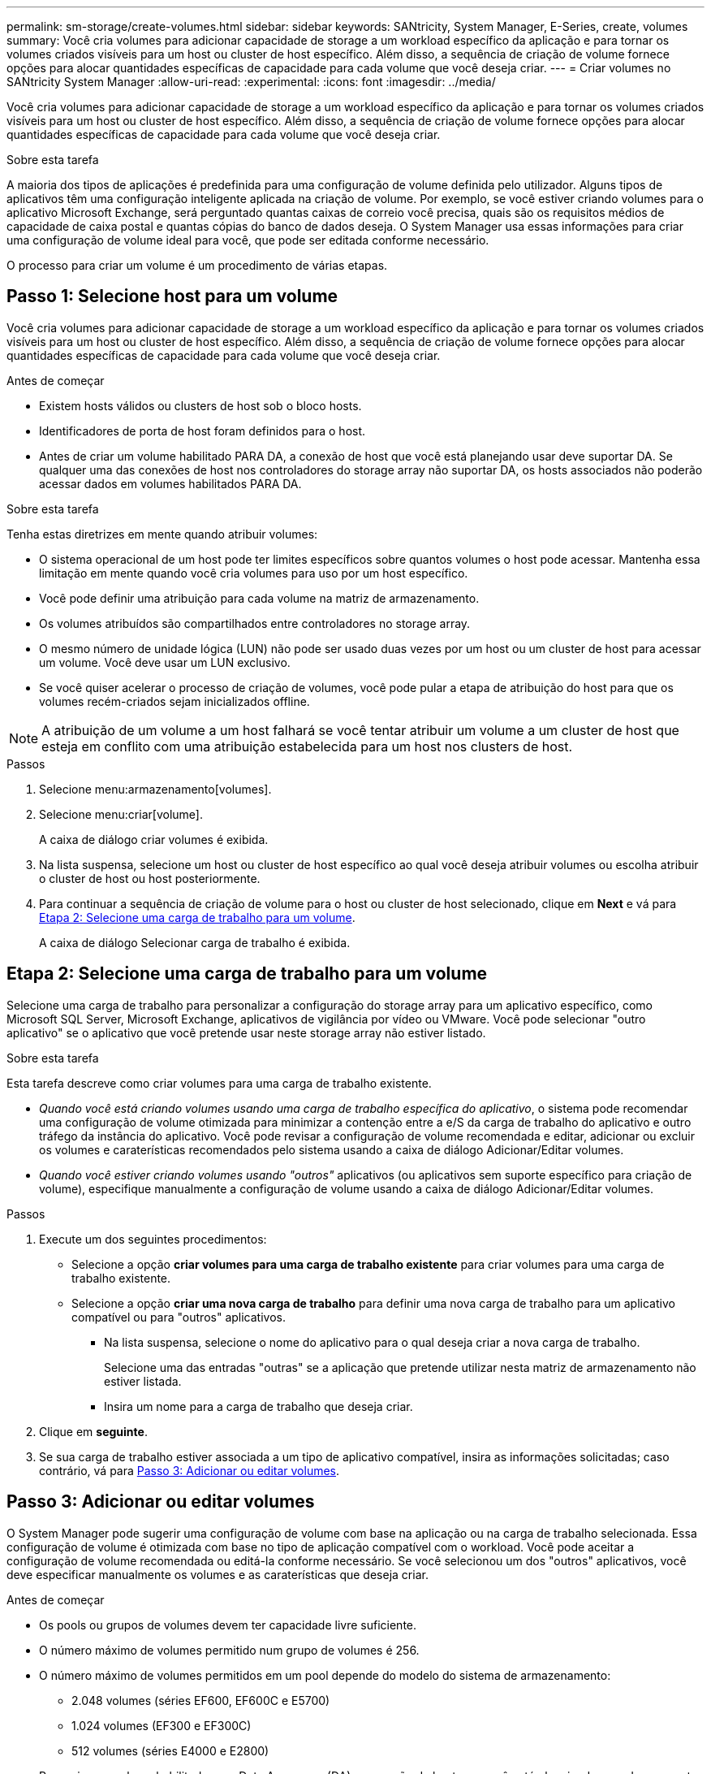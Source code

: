 ---
permalink: sm-storage/create-volumes.html 
sidebar: sidebar 
keywords: SANtricity, System Manager, E-Series, create, volumes 
summary: Você cria volumes para adicionar capacidade de storage a um workload específico da aplicação e para tornar os volumes criados visíveis para um host ou cluster de host específico. Além disso, a sequência de criação de volume fornece opções para alocar quantidades específicas de capacidade para cada volume que você deseja criar. 
---
= Criar volumes no SANtricity System Manager
:allow-uri-read: 
:experimental: 
:icons: font
:imagesdir: ../media/


[role="lead"]
Você cria volumes para adicionar capacidade de storage a um workload específico da aplicação e para tornar os volumes criados visíveis para um host ou cluster de host específico. Além disso, a sequência de criação de volume fornece opções para alocar quantidades específicas de capacidade para cada volume que você deseja criar.

.Sobre esta tarefa
A maioria dos tipos de aplicações é predefinida para uma configuração de volume definida pelo utilizador. Alguns tipos de aplicativos têm uma configuração inteligente aplicada na criação de volume. Por exemplo, se você estiver criando volumes para o aplicativo Microsoft Exchange, será perguntado quantas caixas de correio você precisa, quais são os requisitos médios de capacidade de caixa postal e quantas cópias do banco de dados deseja. O System Manager usa essas informações para criar uma configuração de volume ideal para você, que pode ser editada conforme necessário.

O processo para criar um volume é um procedimento de várias etapas.



== Passo 1: Selecione host para um volume

Você cria volumes para adicionar capacidade de storage a um workload específico da aplicação e para tornar os volumes criados visíveis para um host ou cluster de host específico. Além disso, a sequência de criação de volume fornece opções para alocar quantidades específicas de capacidade para cada volume que você deseja criar.

.Antes de começar
* Existem hosts válidos ou clusters de host sob o bloco hosts.
* Identificadores de porta de host foram definidos para o host.
* Antes de criar um volume habilitado PARA DA, a conexão de host que você está planejando usar deve suportar DA. Se qualquer uma das conexões de host nos controladores do storage array não suportar DA, os hosts associados não poderão acessar dados em volumes habilitados PARA DA.


.Sobre esta tarefa
Tenha estas diretrizes em mente quando atribuir volumes:

* O sistema operacional de um host pode ter limites específicos sobre quantos volumes o host pode acessar. Mantenha essa limitação em mente quando você cria volumes para uso por um host específico.
* Você pode definir uma atribuição para cada volume na matriz de armazenamento.
* Os volumes atribuídos são compartilhados entre controladores no storage array.
* O mesmo número de unidade lógica (LUN) não pode ser usado duas vezes por um host ou um cluster de host para acessar um volume. Você deve usar um LUN exclusivo.
* Se você quiser acelerar o processo de criação de volumes, você pode pular a etapa de atribuição do host para que os volumes recém-criados sejam inicializados offline.


[NOTE]
====
A atribuição de um volume a um host falhará se você tentar atribuir um volume a um cluster de host que esteja em conflito com uma atribuição estabelecida para um host nos clusters de host.

====
.Passos
. Selecione menu:armazenamento[volumes].
. Selecione menu:criar[volume].
+
A caixa de diálogo criar volumes é exibida.

. Na lista suspensa, selecione um host ou cluster de host específico ao qual você deseja atribuir volumes ou escolha atribuir o cluster de host ou host posteriormente.
. Para continuar a sequência de criação de volume para o host ou cluster de host selecionado, clique em *Next* e vá para <<Etapa 2: Selecione uma carga de trabalho para um volume>>.
+
A caixa de diálogo Selecionar carga de trabalho é exibida.





== Etapa 2: Selecione uma carga de trabalho para um volume

Selecione uma carga de trabalho para personalizar a configuração do storage array para um aplicativo específico, como Microsoft SQL Server, Microsoft Exchange, aplicativos de vigilância por vídeo ou VMware. Você pode selecionar "outro aplicativo" se o aplicativo que você pretende usar neste storage array não estiver listado.

.Sobre esta tarefa
Esta tarefa descreve como criar volumes para uma carga de trabalho existente.

* _Quando você está criando volumes usando uma carga de trabalho específica do aplicativo_, o sistema pode recomendar uma configuração de volume otimizada para minimizar a contenção entre a e/S da carga de trabalho do aplicativo e outro tráfego da instância do aplicativo. Você pode revisar a configuração de volume recomendada e editar, adicionar ou excluir os volumes e caraterísticas recomendados pelo sistema usando a caixa de diálogo Adicionar/Editar volumes.
* _Quando você estiver criando volumes usando "outros"_ aplicativos (ou aplicativos sem suporte específico para criação de volume), especifique manualmente a configuração de volume usando a caixa de diálogo Adicionar/Editar volumes.


.Passos
. Execute um dos seguintes procedimentos:
+
** Selecione a opção *criar volumes para uma carga de trabalho existente* para criar volumes para uma carga de trabalho existente.
** Selecione a opção *criar uma nova carga de trabalho* para definir uma nova carga de trabalho para um aplicativo compatível ou para "outros" aplicativos.
+
*** Na lista suspensa, selecione o nome do aplicativo para o qual deseja criar a nova carga de trabalho.
+
Selecione uma das entradas "outras" se a aplicação que pretende utilizar nesta matriz de armazenamento não estiver listada.

*** Insira um nome para a carga de trabalho que deseja criar.




. Clique em *seguinte*.
. Se sua carga de trabalho estiver associada a um tipo de aplicativo compatível, insira as informações solicitadas; caso contrário, vá para <<Passo 3: Adicionar ou editar volumes>>.




== Passo 3: Adicionar ou editar volumes

O System Manager pode sugerir uma configuração de volume com base na aplicação ou na carga de trabalho selecionada. Essa configuração de volume é otimizada com base no tipo de aplicação compatível com o workload. Você pode aceitar a configuração de volume recomendada ou editá-la conforme necessário. Se você selecionou um dos "outros" aplicativos, você deve especificar manualmente os volumes e as caraterísticas que deseja criar.

.Antes de começar
* Os pools ou grupos de volumes devem ter capacidade livre suficiente.
* O número máximo de volumes permitido num grupo de volumes é 256.
* O número máximo de volumes permitidos em um pool depende do modelo do sistema de armazenamento:
+
** 2.048 volumes (séries EF600, EF600C e E5700)
** 1.024 volumes (EF300 e EF300C)
** 512 volumes (séries E4000 e E2800)


* Para criar um volume habilitado para Data Assurance (DA), a conexão de host que você está planejando usar deve suportar DA.
+
.Selecionar um pool ou grupo de volumes com capacidade segura
[%collapsible]
====
Se você quiser criar um volume habilitado PARA DA, selecione um pool ou grupo de volumes que seja capaz de DA (procure *Yes* ao lado de "DA" na tabela de candidatos a grupo de grupo de volume e pool).

As capacidades DA são apresentadas no nível de grupo de volume e pool no System Manager. A proteção DA verifica e corrige erros que podem ocorrer à medida que os dados são transferidos através dos controladores para as unidades. A seleção de um pool ou grupo de volume compatível com DA para o novo volume garante que quaisquer erros sejam detetados e corrigidos.

Se qualquer uma das conexões de host nos controladores do storage array não suportar DA, os hosts associados não poderão acessar dados em volumes habilitados PARA DA.

====
* Para criar um volume habilitado para segurança, uma chave de segurança deve ser criada para o storage array.
+
.Selecionar um pool ou grupo de volumes com capacidade segura
[%collapsible]
====
Se você quiser criar um volume habilitado para segurança, selecione um pool ou grupo de volumes que seja capaz de proteger (procure *Sim* ao lado de "compatível com segurança" na tabela de candidatos ao grupo de volumes e pool).

Os recursos de segurança da unidade são apresentados no nível de grupo de volume e pool no System Manager. Unidades com capacidade segura evitam o acesso não autorizado aos dados em uma unidade que é fisicamente removida do storage array. Uma unidade habilitada para segurança criptografa os dados durante gravações e descriptografa os dados durante leituras usando uma chave de criptografia exclusiva_.

Um pool ou grupo de volumes pode conter unidades com capacidade de segurança e não seguras, mas todas as unidades devem ser seguras para usar seus recursos de criptografia.

====
* Para criar um volume provisionado por recursos, todas as unidades devem ser unidades NVMe com a opção Desalocadas ou não escritas Logical Block Error (DULBE).


.Sobre esta tarefa
Crie volumes a partir de pools ou grupos de volumes. A caixa de diálogo Adicionar/Editar volumes mostra todos os pools qualificados e grupos de volumes na matriz de armazenamento. Para cada pool qualificado e grupo de volumes, o número de unidades disponíveis e a capacidade total gratuita são exibidos.

Para alguns workloads específicos da aplicação, cada pool ou grupo de volumes qualificado mostra a capacidade proposta com base na configuração de volume sugerida e mostra a capacidade livre restante no GiB. Para outros workloads, a capacidade proposta aparece quando você adiciona volumes a um pool ou grupo de volumes e especifica a capacidade relatada.

.Passos
. Escolha uma dessas ações com base se você selecionou outra ou uma carga de trabalho específica do aplicativo:
+
** *Other* -- clique em *Add new volume* em cada pool ou grupo de volumes que você deseja usar para criar um ou mais volumes.
+
.Detalhes do campo
[%collapsible]
====
[cols="25h,~"]
|===
| Campo | Descrição 


 a| 
Nome do volume
 a| 
Um volume recebe um nome padrão pelo System Manager durante a sequência de criação de volume. Você pode aceitar o nome padrão ou fornecer um nome mais descritivo indicando o tipo de dados armazenados no volume.



 a| 
Capacidade comunicada
 a| 
Defina a capacidade do novo volume e as unidades de capacidade a utilizar (MIB, GiB ou TIB). Para volumes espessos, a capacidade mínima é de 1 MIB e a capacidade máxima é determinada pelo número e capacidade das unidades no pool ou grupo de volumes.

Tenha em mente que a capacidade de storage também é necessária para serviços de cópia (imagens snapshot, volumes snapshot, cópias de volume e espelhos remotos). Portanto, não aloca toda a capacidade a volumes padrão.

A capacidade em um pool é alocada em incrementos de 4 GiB ou 8 GiB, dependendo do tipo de unidade. Qualquer capacidade que não seja um múltiplo de 4 ou 8 GiB é alocada, mas não utilizável. Para garantir que toda a capacidade possa ser utilizável, especifique a capacidade em incrementos de 4 GiB ou 8 GiB. Se existir capacidade inutilizável, a única forma de a recuperar é aumentar a capacidade do volume.



 a| 
Tamanho do bloco de volume (somente EF300 e EF600)
 a| 
Mostra os tamanhos de bloco que podem ser criados para o volume:

*** 512 -- 512 bytes
*** 4K -- 4.096 bytes




 a| 
Tamanho do segmento
 a| 
Mostra a definição para o dimensionamento de segmentos, que aparece apenas para volumes num grupo de volumes. Você pode alterar o tamanho do segmento para otimizar o desempenho.

* Transições permitidas de tamanho de segmento* -- o System Manager determina as transições de tamanho de segmento permitidas. Os tamanhos de segmento que são transições inadequadas do tamanho de segmento atual não estão disponíveis na lista suspensa. As transições permitidas geralmente são o dobro ou metade do tamanho atual do segmento. Por exemplo, se o tamanho atual do segmento de volume for 32 KiB, um novo tamanho de segmento de volume de 16 KiB ou 64 KiB será permitido.

*Volumes habilitados para cache SSD* -- você pode especificar um tamanho de segmento de 4 KiB para volumes habilitados para cache SSD. Certifique-se de selecionar o tamanho de segmento de 4 KiB apenas para volumes habilitados para cache SSD que lidam com operações de e/S de bloco pequeno (por exemplo, tamanhos de bloco de e/S KiB 16 ou menores). O desempenho pode ser afetado se você selecionar 4 KiB como o tamanho do segmento para volumes habilitados para cache SSD que lidam com operações sequenciais de blocos grandes.

*Quantidade de tempo para alterar o tamanho do segmento* -- a quantidade de tempo para alterar o tamanho do segmento de um volume depende dessas variáveis:

*** A carga de e/S do host
*** A prioridade de modificação do volume
*** O número de unidades no grupo de volumes
*** O número de canais da unidade
*** O poder de processamento dos controladores do storage array


Quando você altera o tamanho do segmento de um volume, o desempenho de e/S é afetado, mas seus dados permanecem disponíveis.



 a| 
Com capacidade segura
 a| 
*Yes* aparece ao lado de "Secure-Capable" somente se as unidades no pool ou grupo de volumes forem seguras.

O Drive Security impede o acesso não autorizado aos dados em uma unidade que é fisicamente removida do storage array. Esta opção só está disponível quando o recurso Segurança da unidade estiver ativado e uma chave de segurança estiver configurada para o storage de armazenamento.

Um pool ou grupo de volumes pode conter unidades com capacidade de segurança e não seguras, mas todas as unidades devem ser seguras para usar seus recursos de criptografia.



 a| 
DA
 a| 
*Yes* aparece ao lado de "DA" somente se as unidades no pool ou grupo de volume suportarem Data Assurance (DA).

DA aumenta a integridade dos dados em todo o sistema de storage. O DA permite que o storage array verifique se há erros que possam ocorrer à medida que os dados são transferidos através dos controladores para as unidades. O uso DA para o novo volume garante que quaisquer erros sejam detetados.



 a| 
Recurso provisionado (somente EF300 e EF600)
 a| 
*Sim* aparece ao lado de "recurso provisionado" somente se as unidades suportarem essa opção. O provisionamento de recursos é um recurso disponível nas matrizes de armazenamento EF300 e EF600, que permite que os volumes sejam colocados em uso imediatamente sem processo de inicialização em segundo plano.

|===
====
** *Carga de trabalho específica do aplicativo* -- clique em *Next* para aceitar os volumes e as caraterísticas recomendados pelo sistema para a carga de trabalho selecionada ou clique em *Edit volumes* para alterar, adicionar ou excluir os volumes e as caraterísticas recomendados pelo sistema para a carga de trabalho selecionada.
+
.Detalhes do campo
[%collapsible]
====
[cols="1a,1a"]
|===
| Campo | Descrição 


 a| 
Nome do volume
 a| 
Um volume recebe um nome padrão pelo System Manager durante a sequência de criação de volume. Você pode aceitar o nome padrão ou fornecer um nome mais descritivo indicando o tipo de dados armazenados no volume.



 a| 
Capacidade comunicada
 a| 
Defina a capacidade do novo volume e as unidades de capacidade a utilizar (MIB, GiB ou TIB). Para volumes espessos, a capacidade mínima é de 1 MIB e a capacidade máxima é determinada pelo número e capacidade das unidades no pool ou grupo de volumes.

Tenha em mente que a capacidade de storage também é necessária para serviços de cópia (imagens snapshot, volumes snapshot, cópias de volume e espelhos remotos). Portanto, não aloca toda a capacidade a volumes padrão.

A capacidade em um pool é alocada em incrementos de 4 GiB ou 8 GiB, dependendo do tipo de unidade. Qualquer capacidade que não seja um múltiplo de 4 ou 8 GiB é alocada, mas não utilizável. Para garantir que toda a capacidade possa ser utilizável, especifique a capacidade em incrementos de 4 GiB ou 8 GiB. Se existir capacidade inutilizável, a única forma de a recuperar é aumentar a capacidade do volume.



 a| 
Tipo de volume
 a| 
Tipo de volume indica o tipo de volume que foi criado para uma carga de trabalho específica do aplicativo.



 a| 
Tamanho do bloco de volume (somente EF300 e EF600)
 a| 
Mostra os tamanhos de bloco que podem ser criados para o volume:

*** 512 -- 512 bytes
*** 4K -- 4.096 bytes




 a| 
Tamanho do segmento
 a| 
Mostra a definição para o dimensionamento de segmentos, que aparece apenas para volumes num grupo de volumes. Você pode alterar o tamanho do segmento para otimizar o desempenho.

* Transições permitidas de tamanho de segmento* -- o System Manager determina as transições de tamanho de segmento permitidas. Os tamanhos de segmento que são transições inadequadas do tamanho de segmento atual não estão disponíveis na lista suspensa. As transições permitidas geralmente são o dobro ou metade do tamanho atual do segmento. Por exemplo, se o tamanho atual do segmento de volume for 32 KiB, um novo tamanho de segmento de volume de 16 KiB ou 64 KiB será permitido.

*Volumes habilitados para cache SSD* -- você pode especificar um tamanho de segmento de 4 KiB para volumes habilitados para cache SSD. Certifique-se de selecionar o tamanho de segmento de 4 KiB apenas para volumes habilitados para cache SSD que lidam com operações de e/S de bloco pequeno (por exemplo, tamanhos de bloco de e/S KiB 16 ou menores). O desempenho pode ser afetado se você selecionar 4 KiB como o tamanho do segmento para volumes habilitados para cache SSD que lidam com operações sequenciais de blocos grandes.

*Quantidade de tempo para alterar o tamanho do segmento* -- a quantidade de tempo para alterar o tamanho do segmento de um volume depende dessas variáveis:

*** A carga de e/S do host
*** A prioridade de modificação do volume
*** O número de unidades no grupo de volumes
*** O número de canais da unidade
*** A capacidade de processamento das controladoras de storage array quando você altera o tamanho de segmento de um volume, a performance de e/S é afetada, mas seus dados permanecem disponíveis.




 a| 
Com capacidade segura
 a| 
*Yes* aparece ao lado de "Secure-Capable" somente se as unidades no pool ou grupo de volumes forem seguras.

A segurança da unidade impede o acesso não autorizado aos dados em uma unidade que é fisicamente removida do storage array. Esta opção só está disponível quando o recurso de segurança da unidade tiver sido ativado e uma chave de segurança estiver configurada para o storage de armazenamento.

Um pool ou grupo de volumes pode conter unidades com capacidade de segurança e não seguras, mas todas as unidades devem ser seguras para usar seus recursos de criptografia.



 a| 
DA
 a| 
*Yes* aparece ao lado de "DA" somente se as unidades no pool ou grupo de volume suportarem Data Assurance (DA).

DA aumenta a integridade dos dados em todo o sistema de storage. O DA permite que o storage array verifique se há erros que possam ocorrer à medida que os dados são transferidos através dos controladores para as unidades. O uso DA para o novo volume garante que quaisquer erros sejam detetados.



 a| 
Recurso provisionado (somente EF300 e EF600)
 a| 
*Sim* aparece ao lado de "recurso provisionado" somente se as unidades suportarem essa opção. O provisionamento de recursos é um recurso disponível nas matrizes de armazenamento EF300 e EF600, que permite que os volumes sejam colocados em uso imediatamente sem processo de inicialização em segundo plano.

|===
====


. Para continuar a sequência de criação de volume para a aplicação selecionada, clique em *seguinte* e aceda a <<Etapa 4: Revise a configuração do volume>>.




== Etapa 4: Revise a configuração do volume

Reveja um resumo dos volumes que pretende criar e faça as alterações necessárias.

.Passos
. Reveja os volumes que pretende criar. Clique em *voltar* para fazer quaisquer alterações.
. Quando estiver satisfeito com a configuração do volume, clique em *Finish*.


.Resultados
O System Manager cria os novos volumes nos pools e grupos de volumes selecionados e exibe os novos volumes na tabela todos os volumes.

.Depois de terminar
* Execute todas as modificações do sistema operacional necessárias no host do aplicativo para que os aplicativos possam usar o volume.
* Execute o utilitário específico do sistema operacional (disponível a partir de um fornecedor de terceiros) e execute o comando SMcli `-identifyDevices` para correlacionar nomes de volume com nomes de storage de host.
+
O SMcli está disponível diretamente através do Gerenciador do sistema SANtricity. Esta versão para download do SMcli está disponível nos controladores E4000, EF600, EF600C, EF300, EF300C, E5700, EF570, E2800 e EF280. Para fazer o download do SMcli no Gerenciador do sistema SANtricity, selecione *Configurações* > *sistema* e *Complementos* > *Interface de linha de comando* .


